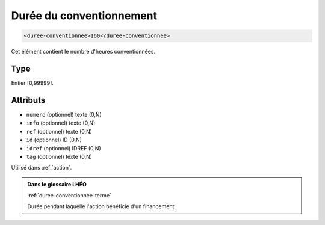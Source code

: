 .. _duree-conventionnee:

Durée du conventionnement
+++++++++++++++++++++++++

.. code-block:: xml

  <duree-conventionnee>160</duree-conventionnee>


Cet élément contient le nombre d'heures conventionnées.

Type
""""

Entier [0,99999].


Attributs
"""""""""

- ``numero`` (optionnel) texte (0,N)
- ``info`` (optionnel) texte (0,N)
- ``ref`` (optionnel) texte (0,N)
- ``id`` (optionnel) ID (0,N)
- ``idref`` (optionnel) IDREF (0,N)
- ``tag`` (optionnel) texte (0,N)

Utilisé dans :ref:`action`.

.. admonition:: Dans le glossaire LHÉO

   :ref:`duree-conventionnee-terme`


   Durée pendant laquelle l'action bénéficie d'un financement. 



